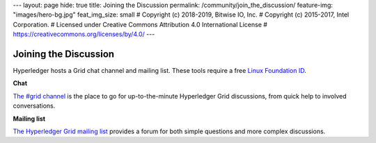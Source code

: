 ---
layout: page
hide: true
title: Joining the Discussion
permalink: /community/join_the_discussion/
feature-img: "images/hero-bg.jpg"
feat_img_size: small
# Copyright (c) 2018-2019, Bitwise IO, Inc.
# Copyright (c) 2015-2017, Intel Corporation.
# Licensed under Creative Commons Attribution 4.0 International License
# https://creativecommons.org/licenses/by/4.0/
---

**********************
Joining the Discussion
**********************

Hyperledger hosts a Grid chat channel and mailing list. These tools require a
free `Linux Foundation ID <https://identity.linuxfoundation.org>`__.

**Chat**

`The #grid channel <https://chat.hyperledger.org/channel/grid>`_ is the place to
go for up-to-the-minute Hyperledger Grid discussions, from quick help to
involved conversations.

**Mailing list**

`The Hyperledger Grid mailing list <https://lists.hyperledger.org/g/grid>`__
provides a forum for both simple questions and more complex discussions.

.. Licensed under Creative Commons Attribution 4.0 International License
.. https://creativecommons.org/licenses/by/4.0/
